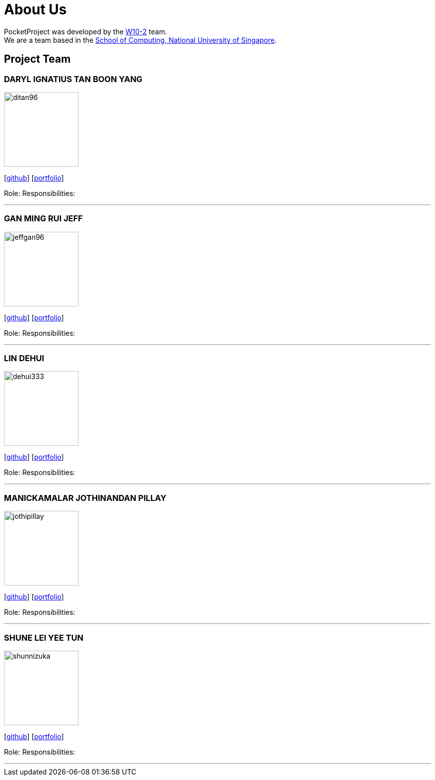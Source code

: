 = About Us
:site-section: AboutUs
:relfileprefix: team/
:imagesDir: images
:stylesDir: stylesheets

PocketProject was developed by the https://se-edu.github.io/docs/Team.html[W10-2] team. +
We are a team based in the http://www.comp.nus.edu.sg[School of Computing, National University of Singapore].

== Project Team

=== DARYL IGNATIUS TAN BOON YANG
image::ditan96.png[width="150", align="left"]
{empty}[https://github.com/ditan96[github]] [<<ditan96#, portfolio>>]

Role:
Responsibilities:

'''

=== GAN MING RUI JEFF
image::jeffgan96.png[width="150", align="left"]
{empty}[http://github.com/jeffgan96[github]] [<<jeffgan96#, portfolio>>]

Role:
Responsibilities:

'''

=== LIN DEHUI
image::dehui333.png[width="150", align="left"]
{empty}[http://github.com/dehui333[github]] [<<dehui333#, portfolio>>]

Role:
Responsibilities:

'''

=== MANICKAMALAR JOTHINANDAN PILLAY
image::jothipillay.png[width="150", align="left"]
{empty}[http://github.com/jothipillay[github]] [<<jothipillay#, portfolio>>]

Role:
Responsibilities:

'''

=== SHUNE LEI YEE TUN
image::shunnizuka.png[width="150", align="left"]
{empty}[http://github.com/shunnizuka[github]] [<<shunnizuka#, portfolio>>]

Role:
Responsibilities:

'''
